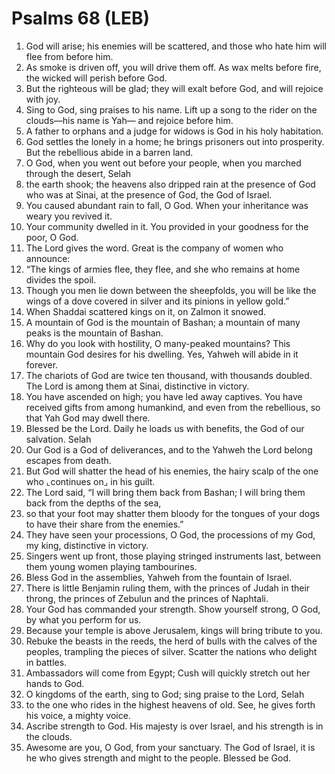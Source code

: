 * Psalms 68 (LEB)
:PROPERTIES:
:ID: LEB/19-PSA068
:END:

1. God will arise; his enemies will be scattered, and those who hate him will flee from before him.
2. As smoke is driven off, you will drive them off. As wax melts before fire, the wicked will perish before God.
3. But the righteous will be glad; they will exalt before God, and will rejoice with joy.
4. Sing to God, sing praises to his name. Lift up a song to the rider on the clouds—his name is Yah— and rejoice before him.
5. A father to orphans and a judge for widows is God in his holy habitation.
6. God settles the lonely in a home; he brings prisoners out into prosperity. But the rebellious abide in a barren land.
7. O God, when you went out before your people, when you marched through the desert, Selah
8. the earth shook; the heavens also dripped rain at the presence of God who was at Sinai, at the presence of God, the God of Israel.
9. You caused abundant rain to fall, O God. When your inheritance was weary you revived it.
10. Your community dwelled in it. You provided in your goodness for the poor, O God.
11. The Lord gives the word. Great is the company of women who announce:
12. “The kings of armies flee, they flee, and she who remains at home divides the spoil.
13. Though you men lie down between the sheepfolds, you will be like the wings of a dove covered in silver and its pinions in yellow gold.”
14. When Shaddai scattered kings on it, on Zalmon it snowed.
15. A mountain of God is the mountain of Bashan; a mountain of many peaks is the mountain of Bashan.
16. Why do you look with hostility, O many-peaked mountains? This mountain God desires for his dwelling. Yes, Yahweh will abide in it forever.
17. The chariots of God are twice ten thousand, with thousands doubled. The Lord is among them at Sinai, distinctive in victory.
18. You have ascended on high; you have led away captives. You have received gifts from among humankind, and even from the rebellious, so that Yah God may dwell there.
19. Blessed be the Lord. Daily he loads us with benefits, the God of our salvation. Selah
20. Our God is a God of deliverances, and to the Yahweh the Lord belong escapes from death.
21. But God will shatter the head of his enemies, the hairy scalp of the one who ⌞continues on⌟ in his guilt.
22. The Lord said, “I will bring them back from Bashan; I will bring them back from the depths of the sea,
23. so that your foot may shatter them bloody for the tongues of your dogs to have their share from the enemies.”
24. They have seen your processions, O God, the processions of my God, my king, distinctive in victory.
25. Singers went up front, those playing stringed instruments last, between them young women playing tambourines.
26. Bless God in the assemblies, Yahweh from the fountain of Israel.
27. There is little Benjamin ruling them, with the princes of Judah in their throng, the princes of Zebulun and the princes of Naphtali.
28. Your God has commanded your strength. Show yourself strong, O God, by what you perform for us.
29. Because your temple is above Jerusalem, kings will bring tribute to you.
30. Rebuke the beasts in the reeds, the herd of bulls with the calves of the peoples, trampling the pieces of silver. Scatter the nations who delight in battles.
31. Ambassadors will come from Egypt; Cush will quickly stretch out her hands to God.
32. O kingdoms of the earth, sing to God; sing praise to the Lord, Selah
33. to the one who rides in the highest heavens of old. See, he gives forth his voice, a mighty voice.
34. Ascribe strength to God. His majesty is over Israel, and his strength is in the clouds.
35. Awesome are you, O God, from your sanctuary. The God of Israel, it is he who gives strength and might to the people. Blessed be God.
